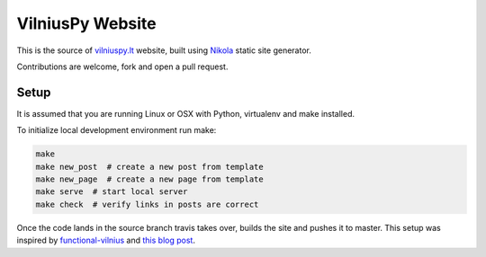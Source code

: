VilniusPy Website
=================
This is the source of `vilniuspy.lt <http://vilniuspy.lt>`_ website, built using `Nikola <http://getnikola.com/>`_ static site generator.

Contributions are welcome, fork and open a pull request.

Setup
-----
It is assumed that you are running Linux or OSX with Python, virtualenv and make installed.

To initialize local development environment run make:

.. code:: bash

    make
    make new_post  # create a new post from template
    make new_page  # create a new page from template
    make serve  # start local server
    make check  # verify links in posts are correct


Once the code lands in the source branch travis takes over, builds the site and pushes it to master. This setup was inspired by `functional-vilnius <https://github.com/functional-vilnius/functional-vilnius.github.io/>`_ and `this blog post <http://timbaumann.info/posts/2013-08-04-hakyll-github-and-travis.html>`_.

